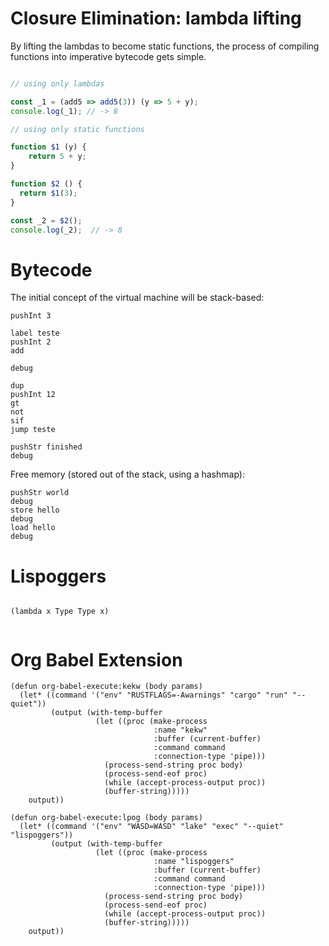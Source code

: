 
* Closure Elimination: lambda lifting

By lifting the lambdas to become static functions, the process of compiling functions into imperative bytecode gets simple.

#+BEGIN_SRC js

// using only lambdas

const _1 = (add5 => add5(3)) (y => 5 + y);
console.log(_1); // -> 8

// using only static functions

function $1 (y) {
    return 5 + y;
}

function $2 () {
  return $1(3);
}

const _2 = $2();
console.log(_2);  // -> 8

#+END_SRC

#+RESULTS:
: 8
: 8
: undefined


* Bytecode

The initial concept of the virtual machine will be stack-based:

#+BEGIN_SRC kekw
pushInt 3

label teste
pushInt 2
add

debug

dup
pushInt 12
gt
not
sif
jump teste

pushStr finished
debug
#+END_SRC

#+RESULTS:
#+begin_example
=== Debug ===
stack: [Int(5)]
stacktrace: []
labels: {"teste": 1}
freemem: {}
=== Debug ===
=== Debug ===
stack: [Int(7)]
stacktrace: []
labels: {"teste": 1}
freemem: {}
=== Debug ===
=== Debug ===
stack: [Int(9)]
stacktrace: []
labels: {"teste": 1}
freemem: {}
=== Debug ===
=== Debug ===
stack: [Int(11)]
stacktrace: []
labels: {"teste": 1}
freemem: {}
=== Debug ===
=== Debug ===
stack: [Int(13)]
stacktrace: []
labels: {"teste": 1}
freemem: {}
=== Debug ===
=== Debug ===
stack: [Int(13), Str("finished")]
stacktrace: []
labels: {"teste": 1}
freemem: {}
=== Debug ===

Process kekw finished
#+end_example

Free memory (stored out of the stack, using a hashmap):

#+BEGIN_SRC kekw
pushStr world
debug
store hello
debug
load hello
debug
#+END_SRC

#+RESULTS:
#+begin_example
=== Debug ===
stack: [Str("world")]
stacktrace: []
labels: {}
freemem: {}
=== Debug ===
=== Debug ===
stack: []
stacktrace: []
labels: {}
freemem: {"hello": Str("world")}
=== Debug ===
=== Debug ===
stack: [Str("world")]
stacktrace: []
labels: {}
freemem: {"hello": Str("world")}
=== Debug ===

Process kekw finished
#+end_example


* Lispoggers

#+BEGIN_SRC lpog

(lambda x Type Type x)

#+END_SRC

#+RESULTS:
: Hello, world!
: Result from Rust: 8
: Compiling result:
: ([Lambda<__lifted_macro_0()>(Var(0)) : Var(Type) => Var(Type)], Var(__lifted_macro_0()))
:
: Process lispoggers finished

* Org Babel Extension

#+BEGIN_SRC elisp
(defun org-babel-execute:kekw (body params)
  (let* ((command '("env" "RUSTFLAGS=-Awarnings" "cargo" "run" "--quiet"))
         (output (with-temp-buffer
                   (let ((proc (make-process
                                :name "kekw"
                                :buffer (current-buffer)
                                :command command
                                :connection-type 'pipe)))
                     (process-send-string proc body)
                     (process-send-eof proc)
                     (while (accept-process-output proc))
                     (buffer-string)))))
    output))
#+END_SRC

#+RESULTS:
: org-babel-execute:kekw

#+BEGIN_SRC elisp
(defun org-babel-execute:lpog (body params)
  (let* ((command '("env" "WASD=WASD" "lake" "exec" "--quiet" "lispoggers"))
         (output (with-temp-buffer
                   (let ((proc (make-process
                                :name "lispoggers"
                                :buffer (current-buffer)
                                :command command
                                :connection-type 'pipe)))
                     (process-send-string proc body)
                     (process-send-eof proc)
                     (while (accept-process-output proc))
                     (buffer-string)))))
    output))
#+END_SRC

#+RESULTS:
: org-babel-execute:lpog
